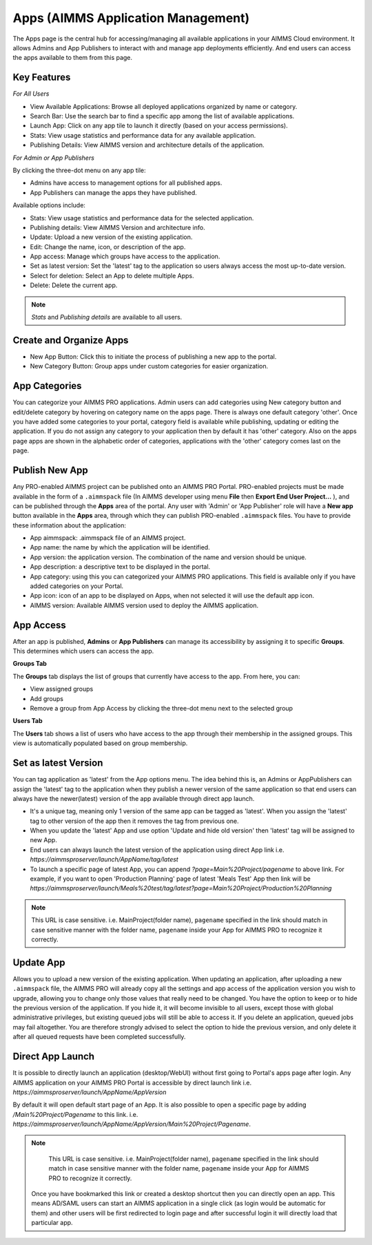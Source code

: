Apps (AIMMS Application Management)
===================================

The Apps page is the central hub for accessing/managing all available applications in your AIMMS Cloud environment. It allows Admins and App Publishers to interact with and manage app deployments efficiently. And end users can access the apps available to them from this page.

.. image:: images/newportal-app1.png
    :align: center


Key Features
------------

*For All Users*

* View Available Applications: Browse all deployed applications organized by name or category.
* Search Bar: Use the search bar to find a specific app among the list of available applications.
* Launch App: Click on any app tile to launch it directly (based on your access permissions).
* Stats: View usage statistics and performance data for any available application.
* Publishing Details: View AIMMS version and architecture details of the application.

*For Admin or App Publishers*

By clicking the three-dot menu on any app tile:

* Admins have access to management options for all published apps.
* App Publishers can manage the apps they have published. 

Available options include:

* Stats: View usage statistics and performance data for the selected application.
* Publishing details: View AIMMS Version and architecture info.
* Update: Upload a new version of the existing application.
* Edit:	Change the name, icon, or description of the app.
* App access: Manage which groups have access to the application.
* Set as latest version: Set the 'latest' tag to the application so users always access the most up-to-date version. 
* Select for deletion: Select an App to delete multiple Apps.
* Delete: Delete the current app.

.. note::

	*Stats* and *Publishing details* are available to all users.
	
.. image:: images/newportal-app2.png
    :align: center
	
Create and Organize Apps
------------------------

* New App Button: Click this to initiate the process of publishing a new app to the portal.
* New Category Button: Group apps under custom categories for easier organization.

.. image:: images/newportal-app3.png
    :align: center

App Categories
--------------

You can categorize your AIMMS PRO applications. Admin users can add categories using New category button and edit/delete category by hovering on category name on the apps page. There is always one default category 'other'. Once you have added some categories to your portal, category field is available while publishing, updating or editing the application. If you do not assign any category to your application then by default it has 'other' category. Also on the apps page apps are shown in the alphabetic order of categories, applications with the 'other' category comes last on the page. 

.. image:: images/newportal-app4.png
    :align: center

Publish New App
---------------

Any PRO-enabled AIMMS project can be published onto an AIMMS PRO Portal. PRO-enabled projects must be made available in the form of a ``.aimmspack`` file (In AIMMS developer using menu **File** then **Export End User Project...** ), and can be published through the **Apps** area of the portal. Any user with 'Admin' or 'App Publisher' role will have a **New app** button available in the **Apps** area, through which they can publish PRO-enabled ``.aimmspack`` files.  You have to provide these information about the application:
 
* App aimmspack: .aimmspack file of an AIMMS project. 
* App name: the name by which the application will be identified.
* App version: the application version. The combination of the name and version should be unique.
* App description: a descriptive text to be displayed in the portal.
* App category: using this you can categorized your AIMMS PRO applications. This field is available only if you have added categories on your Portal.
* App icon: icon of an app to be displayed on Apps, when not selected it will use the default app icon.
* AIMMS version: Available AIMMS version used to deploy the AIMMS application. 

.. image:: images/newportal-app5.png
    :align: center

App Access
----------

After an app is published, **Admins** or **App Publishers** can manage its accessibility by assigning it to specific **Groups**. This determines which users can access the app.

**Groups Tab**

The **Groups** tab displays the list of groups that currently have access to the app. From here, you can:

* View assigned groups
* Add groups
* Remove a group from App Access by clicking the three-dot menu next to the selected group

**Users Tab**

The **Users** tab shows a list of users who have access to the app through their membership in the assigned groups. This view is automatically populated based on group membership.

.. image:: images/newportal-app6.png
    :align: center

Set as latest Version
---------------------

You can tag application as 'latest' from the App options menu. The idea behind this is, an Admins or AppPublishers can assign the 'latest' tag to the application when they publish a newer version of the same application so that end users can always have the newer(latest) version of the app available through direct app launch. 

* It's a unique tag, meaning only 1 version of the same app can be tagged as 'latest'. When you assign the 'latest' tag to other version of the app then it removes the tag from previous one.
* When you update the 'latest' App and use option 'Update and hide old version' then 'latest' tag will be assigned to new App.
* End users can always launch the latest version of the application using direct App link i.e. *https://aimmsproserver/launch/AppName/tag/latest* 
* To launch a specific page of latest App, you can append  *?page=Main%20Project/pagename*  to above link. For example, if you want to open 'Production Planning' page of latest 'Meals Test' App then link will be *https://aimmsproserver/launch/Meals%20test/tag/latest?page=Main%20Project/Production%20Planning* 

.. note::

	This URL is case sensitive. i.e. MainProject(folder name), ``pagename`` specified in the link should match in case sensitive manner with the folder name, ``pagename`` inside your App for AIMMS PRO to recognize it correctly. 


Update App
----------

Allows you to upload a new version of the existing application. When updating an application, after uploading a new ``.aimmspack`` file, the AIMMS PRO will already copy all the settings and app access of the application version you wish to upgrade, allowing you to change only those values that really need to be changed. You have the option to keep or to hide the previous version of the application. If you hide it, it will become invisible to all users, except those with global administrative privileges, but existing queued jobs will still be able to access it. If you delete an application, queued jobs may fail altogether. You are therefore strongly advised to select the option to hide the previous version, and only delete it after all queued requests have been completed successfully.

.. image:: images/newportal-app7.png
    :align: center

Direct App Launch
-----------------

It is possible to directly launch an application (desktop/WebUI) without first going to Portal's apps page after login. Any AIMMS application on your AIMMS PRO Portal is accessible by direct launch link i.e. *https://aimmsproserver/launch/AppName/AppVersion*

By default it will open default start page of an App. It is also possible to open a specific page by adding  */Main%20Project/Pagename*  to this link. i.e.  *https://aimmsproserver/launch/AppName/AppVersion/Main%20Project/Pagename*. 

.. note::

	This URL is case sensitive. i.e. MainProject(folder name), ``pagename`` specified in the link should match in case sensitive manner with the folder name, ``pagename`` inside your App for AIMMS PRO to recognize it correctly.

 Once you have bookmarked this link or created a desktop shortcut then you can directly open an app. This means AD/SAML users can start an AIMMS application in a single click (as login would be automatic for them) and other users will be first redirected to login page and after successful login it will directly load that particular app. 


